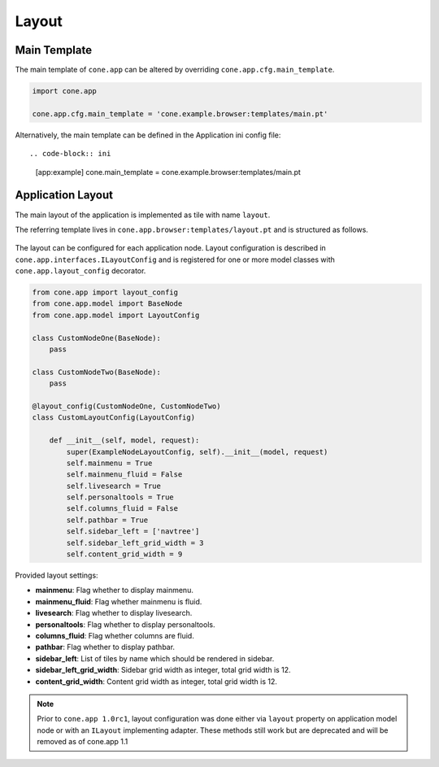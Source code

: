 ======
Layout
======

.. _layout_main_template:

Main Template
-------------

The main template of ``cone.app`` can be altered by overriding
``cone.app.cfg.main_template``.

.. code-block:: python

    import cone.app

    cone.app.cfg.main_template = 'cone.example.browser:templates/main.pt'

Alternatively, the main template can be defined in the Application ini config
file::

.. code-block:: ini

    [app:example]
    cone.main_template = cone.example.browser:templates/main.pt


Application Layout
------------------

The main layout of the application is implemented as tile with name ``layout``.

The referring template lives in ``cone.app.browser:templates/layout.pt`` and
is structured as follows.

.. figure:: ../../artwork/layout.svg
    :width: 100%

The layout can be configured for each application node. Layout configuration
is described in ``cone.app.interfaces.ILayoutConfig`` and is registered for
one or more model classes with ``cone.app.layout_config`` decorator.

.. code-block:: python

    from cone.app import layout_config
    from cone.app.model import BaseNode
    from cone.app.model import LayoutConfig

    class CustomNodeOne(BaseNode):
        pass

    class CustomNodeTwo(BaseNode):
        pass

    @layout_config(CustomNodeOne, CustomNodeTwo)
    class CustomLayoutConfig(LayoutConfig)

        def __init__(self, model, request):
            super(ExampleNodeLayoutConfig, self).__init__(model, request)
            self.mainmenu = True
            self.mainmenu_fluid = False
            self.livesearch = True
            self.personaltools = True
            self.columns_fluid = False
            self.pathbar = True
            self.sidebar_left = ['navtree']
            self.sidebar_left_grid_width = 3
            self.content_grid_width = 9

Provided layout settings:

- **mainmenu**: Flag whether to display mainmenu.

- **mainmenu_fluid**: Flag whether mainmenu is fluid.

- **livesearch**: Flag whether to display livesearch.

- **personaltools**: Flag whether to display personaltools.

- **columns_fluid**: Flag whether columns are fluid.

- **pathbar**: Flag whether to display pathbar.

- **sidebar_left**: List of tiles by name which should be rendered in sidebar.

- **sidebar_left_grid_width**: Sidebar grid width as integer, total grid width
  is 12.

- **content_grid_width**: Content grid width as integer, total grid width
  is 12.

.. note::

    Prior to ``cone.app 1.0rc1``, layout configuration was done either via
    ``layout`` property on application model node or with an ``ILayout``
    implementing adapter. These methods still work but are deprecated and will
    be removed as of cone.app 1.1

